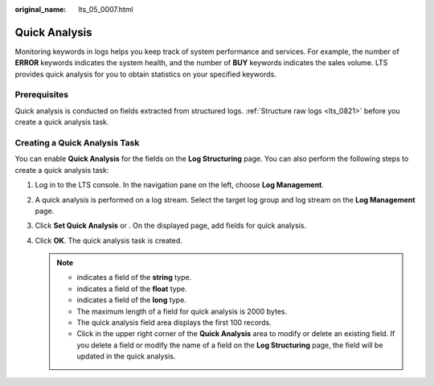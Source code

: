 :original_name: lts_05_0007.html

.. _lts_05_0007:

Quick Analysis
==============

Monitoring keywords in logs helps you keep track of system performance and services. For example, the number of **ERROR** keywords indicates the system health, and the number of **BUY** keywords indicates the sales volume. LTS provides quick analysis for you to obtain statistics on your specified keywords.

Prerequisites
-------------

Quick analysis is conducted on fields extracted from structured logs. :ref:`Structure raw logs <lts_0821>` before you create a quick analysis task.

Creating a Quick Analysis Task
------------------------------

You can enable **Quick Analysis** for the fields on the **Log Structuring** page. You can also perform the following steps to create a quick analysis task:

#. Log in to the LTS console. In the navigation pane on the left, choose **Log Management**.
#. A quick analysis is performed on a log stream. Select the target log group and log stream on the **Log Management** page.
#. Click **Set Quick Analysis** or |image1|. On the displayed page, add fields for quick analysis.
#. Click **OK**. The quick analysis task is created.

   .. note::

      -  |image2| indicates a field of the **string** type.
      -  |image3| indicates a field of the **float** type.
      -  |image4| indicates a field of the **long** type.
      -  The maximum length of a field for quick analysis is 2000 bytes.
      -  The quick analysis field area displays the first 100 records.
      -  Click |image5| in the upper right corner of the **Quick Analysis** area to modify or delete an existing field. If you delete a field or modify the name of a field on the **Log Structuring** page, the field will be updated in the quick analysis.

.. |image1| image:: /_static/images/en-us_image_0000001309911389.png
.. |image2| image:: /_static/images/en-us_image_0000001588482889.png
.. |image3| image:: /_static/images/en-us_image_0000001298698089.png
.. |image4| image:: /_static/images/en-us_image_0000001252258790.png
.. |image5| image:: /_static/images/en-us_image_0000001252099070.png
